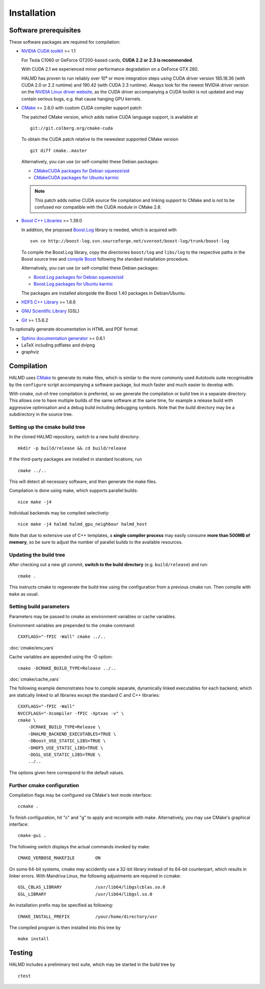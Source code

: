 .. _installation:

Installation
************

Software prerequisites
======================

These software packages are required for compilation:

* `NVIDIA CUDA toolkit <http://www.nvidia.com/object/cuda_get.html>`_ >= 1.1

  For Tesla C1060 or GeForce GT200-based cards, **CUDA 2.2 or 2.3 is recommended**.

  With CUDA 2.1 we experienced minor performance degradation on a GeForce GTX 280.

  HALMD has proven to run reliably over 10⁸ or more integration steps using
  CUDA driver version 185.18.36 (with CUDA 2.0 or 2.2 runtime) and 190.42 (with
  CUDA 2.3 runtime). Always look for the newest NVIDIA driver version on the
  `NVIDIA Linux driver website <http://www.nvidia.com/object/unix.html>`_, as
  the CUDA driver accompanying a CUDA toolkit is not updated and may contain
  serious bugs, e.g. that cause hanging GPU kernels.

* `CMake <http://www.cmake.org/>`_ >= 2.6.0 with custom CUDA compiler support patch

  The patched CMake version, which adds native CUDA language support, is
  available at ::

    git://git.colberg.org/cmake-cuda

  To obtain the CUDA patch relative to the newestest supported CMake version ::

    git diff cmake..master

  Alternatively, you can use (or self-compile) these Debian packages:

  * `CMakeCUDA packages for Debian squeeze/sid
    <http://colberg.org/debian/pool/main/c/cmake>`_

  * `CMakeCUDA packages for Ubuntu karmic
    <http://colberg.org/ubuntu/pool/main/c/cmake>`_

  .. note::

     This patch adds *native* CUDA source file compilation and linking support
     to CMake and is not to be confused nor compatible with the CUDA module in
     CMake 2.8.

* `Boost C++ Libraries <http://www.boost.org/>`_ >= 1.39.0

  In addition, the proposed `Boost.Log <http://boost-log.sourceforge.net/>`_
  library is needed, which is acquired with ::

    svn co http://boost-log.svn.sourceforge.net/svnroot/boost-log/trunk/boost-log

  To compile the Boost.Log library, copy the directories ``boost/log`` and
  ``libs/log`` to the respective paths in the Boost source tree and
  `compile Boost
  <http://www.boost.org/doc/libs/1_41_0/more/getting_started/unix-variants.html#easy-build-and-install>`_
  following the standard installation procedure.

  Alternatively, you can use (or self-compile) these Debian packages:

  * `Boost.Log packages for Debian squeeze/sid
    <http://colberg.org/debian/pool/main/b/boost1.40>`_

  * `Boost.Log packages for Ubuntu karmic
    <http://colberg.org/ubuntu/pool/main/b/boost1.40>`_

  The packages are installed alongside the Boost 1.40 packages in Debian/Ubuntu.

* `HDF5 C++ Library <http://www.hdfgroup.org/HDF5/>`_ >= 1.6.6

* `GNU Scientific Library <http://www.gnu.org/software/gsl/>`_ (GSL)

* `Git <http://git-scm.com/>`_ >= 1.5.6.2


To optionally generate documentation in HTML and PDF format:

* `Sphinx documentation generator <http://sphinx.pocoo.org/>`_ >= 0.6.1

* LaTeX including pdflatex and dvipng

* graphviz


Compilation
===========

HALMD uses `CMake <http://www.cmake.org/>`_ to generate its make files, which is
similar to the more commonly used Autotools suite recognisable by the
``configure`` script accompanying a software package, but much faster and much
easier to develop with.

With cmake, out-of-tree compilation is preferred, so we generate the compilation
or build tree in a separate directory. This allows one to have multiple builds
of the same software at the same time, for example a release build with
aggressive optimisation and a debug build including debugging symbols. Note that
the build directory may be a subdirectory in the source tree.

Setting up the cmake build tree
-------------------------------

In the cloned HALMD repository, switch to a new build directory::

  mkdir -p build/release && cd build/release

If the third-party packages are installed in standard locations, run ::

  cmake ../..

This will detect all necessary software, and then generate the make files.

Compilation is done using make, which supports parallel builds::

  nice make -j4

Individual backends may be compiled selectively::

  nice make -j4 halmd halmd_gpu_neighbour halmd_host

Note that due to extensive use of C++ templates, a **single compiler process**
may easily consume **more than 500MB of memory**, so be sure to adjust the
number of parallel builds to the available resources.


Updating the build tree
-----------------------

After checking out a new git commit, **switch to the build directory** (e.g.
``build/release``) and run::

  cmake .

This instructs cmake to regenerate the build tree using the configuration from a
previous cmake run. Then compile with ``make`` as usual.


Setting build parameters
------------------------

Parameters may be passed to cmake as environment variables or cache variables.

Environment variables are prepended to the cmake command::

  CXXFLAGS="-fPIC -Wall" cmake ../..

:doc:`cmake/env_vars`

Cache variables are appended using the -D option::

  cmake -DCMAKE_BUILD_TYPE=Release ../..

:doc:`cmake/cache_vars`

The following example demonstrates how to compile separate, dynamically linked
executables for each backend, which are statically linked to all libraries except the
standard C and C++ libraries::

  CXXFLAGS="-fPIC -Wall"
  NVCCFLAGS="-Xcompiler -fPIC -Xptxas -v" \
  cmake \
      -DCMAKE_BUILD_TYPE=Release \
      -DHALMD_BACKEND_EXECUTABLES=TRUE \
      -DBoost_USE_STATIC_LIBS=TRUE \
      -DHDF5_USE_STATIC_LIBS=TRUE \
      -DGSL_USE_STATIC_LIBS=TRUE \
      ../..

The options given here correspond to the default values.

Further cmake configuration
---------------------------

Compilation flags may be configured via CMake's text mode interface::

  ccmake .

To finish configuration, hit "c" and "g" to apply and recompile with make.
Alternatively, you may use CMake's graphical interface::

  cmake-gui .

The following switch displays the actual commands invoked by make::

  CMAKE_VERBOSE_MAKEFILE	ON

On some 64-bit systems, cmake may accidently use a 32-bit library instead of its
64-bit counterpart, which results in linker errors. With Mandriva Linux, the
following adjustments are required in ccmake::

  GSL_CBLAS_LIBRARY		/usr/lib64/libgslcblas.so.0
  GSL_LIBRARY			/usr/lib64/libgsl.so.0


An installation prefix may be specified as following::

  CMAKE_INSTALL_PREFIX		/your/home/directory/usr

The compiled program is then installed into this tree by ::

  make install


Testing
=======

HALMD includes a preliminary test suite, which may be started in the build tree by ::

  ctest

